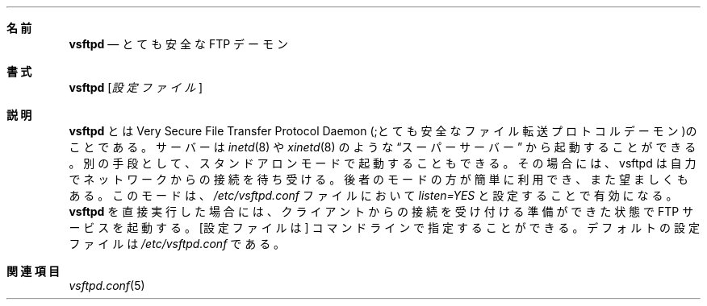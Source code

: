 .\" This program is free software; you can redistribute it and/or modify
.\" it under the terms of the GNU General Public License as published by
.\" the Free Software Foundation; either version 2, or (at your option)
.\" any later version.
.\"
.\" This program is distributed in the hope that it will be useful,
.\" but WITHOUT ANY WARRANTY; without even the implied warranty of
.\" MERCHANTABILITY or FITNESS FOR A PARTICULAR PURPOSE.  See the
.\" GNU General Public License for more details.
.\"
.\" You should have received a copy of the GNU General Public License
.\" along with this program; if not, write to the Free Software
.\" Foundation, Inc., 59 Temple Place - Suite 330, Boston, MA 02111-1307, 
.\" USA.
.\"
.\" Copyright (c) 2001 Daniel Jacobowitz <dan@debian.org>
.\"
.\" Japanese version copyright (c) 2003
.\"    System Design and Research Institute Co.,Ltd. All rights reserved
.\" 
.\" Translated on Fri May  2 13:41:33 JST 2003 JST
.\"     by System Design and Research Institute Co.,Ltd <info@sdri.co.jp>
.Dd March 8, 2001
.Dt VSFTPD 8
.\"O .Sh NAME
.Sh 名前
.Nm vsftpd
.\"O .Nd Very Secure FTP Daemon
.Nd とても安全な FTP デーモン
.\"O .Sh SYNOPSIS
.Sh 書式
.Nm vsftpd
.Op Ar 設定ファイル
.\"O .Sh DESCRIPTION
.Sh 説明
.\"O .Nm vsftpd
.\"O is the Very Secure File Transfer Protocol Daemon. The server can be launched
.\"O via a
.\"O .Dq super-server
.\"O such as
.\"O .Xr inetd 8
.\"O or
.\"O .Xr xinetd 8 .
.Nm vsftpd
とは Very Secure File Transfer Protocol Daemon
(;とても安全なファイル転送プロトコルデーモン)のことである。
サーバーは
.Xr inetd 8
や
.Xr xinetd 8
のような
.Dq スーパーサーバー
から起動することができる。
.\"O Alternatively, vsftpd can be launched in standalone mode, in which case vsftpd
.\"O itself will listen on the network. This latter mode is easier to use, and
.\"O recommended. It is activated by setting
.\"O .Pa listen=YES
.\"O in
.\"O .Pa /etc/vsftpd.conf .
.\"O Direct execution of the
.\"O .Nm vsftpd
.\"O binary will then launch the FTP service ready for immediate client connections.
別の手段として、スタンドアロンモードで起動することもできる。
その場合には、vsftpd は自力でネットワークからの接続を待ち受ける。
後者のモードの方が簡単に利用でき、また望ましくもある。
このモードは、
.Pa /etc/vsftpd.conf
ファイルにおいて
.Pa listen=YES
と設定することで有効になる。
.Nm vsftpd
を直接実行した場合には、クライアントからの接続を受け付ける準備ができた状態で
FTP サービスを起動する。
.\"O .Sh OPTIONS
.\"O An optional
.\"O .Op configuration file
.\"O may be given on the command line.  The default configuration file is
.\"O .Pa /etc/vsftpd.conf .
.Op 設定ファイルは
コマンドラインで指定することができる。
デフォルトの設定ファイルは
.Pa /etc/vsftpd.conf
である。
.\"O .Sh SEE ALSO
.Sh 関連項目
.\"O .Xr vsftpd.conf 5
.\"O 
.Xr vsftpd.conf 5
